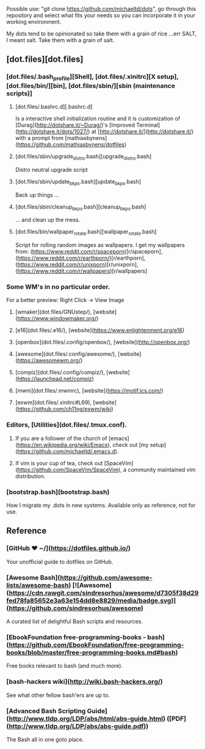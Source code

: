 #+name: michaeltd dots
#+author: michaeltd
#+date: <2020-03-14 Sat>
#+html: <p align="center"><a href="http://www.tldp.org/LDP/abs/html/abs-guide.html"><img alt="bash-logo" src="assets/bash_logo_transparent.svg"></a></p>
#+html: <p align="center"><a href="http://unmaintained.tech/"><img alt="No Maintenance Intended" src="http://unmaintained.tech/badge.svg"></a> <a href="https://opensource.org/licenses/MIT"><img alt="License: MIT" src="https://img.shields.io/badge/License-MIT-yellow.svg"></a></p>

Possible use: "git clone https://github.com/michaeltd/dots", go through this repository and select what fits your needs so you can incorporate it in your working environment.

My dots tend to be opinionated so take them with a grain of rice ...err SALT, I meant salt. Take them with a grain of salt.

** [dot.files][dot.files]
*** [dot.files/.bash_profile][Shell], [dot.files/.xinitrc][X setup], [dot.files/bin/][bin], [dot.files/sbin/][sbin (maintenance scripts)]
**** [dot.files/.bashrc.d][.bashrc.d]
     Is a interactive shell initialization routine and it is customization of [Durag](http://dotshare.it/~Durag/)'s [Improved Terminal](http://dotshare.it/dots/1027/) at [http://dotshare.it/](http://dotshare.it/) with a prompt from [mathiasbynens](https://github.com/mathiasbynens/dotfiles)

**** [dot.files/sbin/upgrade_distro.bash][upgrade_distro.bash]
     Distro neutral upgrade script

**** [dot.files/sbin/update_bkps.bash][update_bkps.bash]
     Back up things ...

**** [dot.files/sbin/cleanup_bkps.bash][cleanup_bkps.bash]
     ... and clean up the mess.

**** [dot.files/bin/wallpaper_rotate.bash][wallpaper_rotate.bash]
     Script for rolling random images as wallpapers.
     I get my wallpapers from: (https://www.reddit.com/r/spaceporn)[r/spaceporn], (https://www.reddit.com/r/earthporn/)[r/earthporn], (https://www.reddit.com/r/unixporn)[r/unixporn], (https://www.reddit.com/r/wallpapers)[r/wallpapers]

     #+html:<p align="center"><a href="dot.files/bin/wallpaper_rotate.bash"><img alt="Help screen" src="assets/wpr.png"></a></p>

*** Some WM's in no particular order.
  
    For a better preview: Right Click -> View Image

**** [wmaker](dot.files/GNUstep/), [website](https://www.windowmaker.org/)

      #+html:<p align="center"><a href="https://en.wikipedia.org/wiki/Window_Maker"><img width="200" alt="Window Maker" src="assets/wmaker.png"></a></p>

**** [e16](dot.files/.e16/), [website](https://www.enlightenment.org/e16)

     #+html:<p align="center"><a href="https://en.wikipedia.org/wiki/Enlightenment_(software)#E16"><img width="200" alt="e16" src="assets/e16.png"></a></p>

**** [openbox](dot.files/.config/openbox/), [website](http://openbox.org/)

     #+html:<p align="center"><a href="https://en.wikipedia.org/wiki/Openbox"><img width="200" alt="openbox" src="assets/openbox.png"></a></p>

**** [awesome](dot.files/.config/awesome/), [website](https://awesomewm.org/)

     #+html:<p align="center"><a href="https://en.wikipedia.org/wiki/Awesome_(window_manager)"><img width="200" alt="awesome" src="assets/awesome.png"></a></p>

**** [compiz](dot.files/.config/compiz/), [website](https://launchpad.net/compiz)

     #+html:<p align="center"><a href="https://en.wikipedia.org/wiki/Compiz"><img width="200" alt="compiz" src="assets/compiz.png"></a></p>

**** [mwm](dot.files/.mwmrc), [website](https://motif.ics.com/)

     #+html:<p align="center"><a href="https://en.wikipedia.org/wiki/Motif_Window_Manager"><img width="200" alt="Motif WM" src="assets/mwm.png"></a></p>

**** [exwm](dot.files/.xinitrc#L69), [website](https://github.com/ch11ng/exwm/wiki)

     #+html:<p align="center"><a href="https://en.wikipedia.org/wiki/GNU_Emacs"><img width="200" alt="emacs(exwm)" src="assets/exwm.png"></a></p>

*** Editors, [Utilities](dot.files/.tmux.conf).

**** If you are a follower of the church of [emacs](https://en.wikipedia.org/wiki/Emacs), check out [my setup](https://github.com/michaeltd/.emacs.d).

     #+html:<p align="center"><a href="https://raw.githubusercontent.com/michaeltd/.emacs.d/master/assets/screenshot.png"><img alt="emacs" src="https://raw.githubusercontent.com/michaeltd/.emacs.d/master/assets/screenshot.png"></a></p>

**** If vim is your cup of tea, check out [SpaceVim](https://github.com/SpaceVim/SpaceVim), a community maintained vim distribution.

 #+html:<a name="bootstrap.bash"></a>
*** [bootstrap.bash](bootstrap.bash)
    How I migrate my .dots in new systems. Available only as reference, not for use.

** Reference
*** [GitHub ❤ ~/](https://dotfiles.github.io/)
    Your unofficial guide to dotfiles on GitHub.

*** [Awesome Bash](https://github.com/awesome-lists/awesome-bash) [![Awesome](https://cdn.rawgit.com/sindresorhus/awesome/d7305f38d29fed78fa85652e3a63e154dd8e8829/media/badge.svg)](https://github.com/sindresorhus/awesome)
    A curated list of delightful Bash scripts and resources.

*** [EbookFoundation free-programming-books - bash](https://github.com/EbookFoundation/free-programming-books/blob/master/free-programming-books.md#bash)
    Free books relevant to bash (and much more).

*** [bash-hackers wiki](http://wiki.bash-hackers.org/)
    See what other fellow bash'ers are up to.

*** [Advanced Bash Scripting Guide](http://www.tldp.org/LDP/abs/html/abs-guide.html) ([PDF](http://www.tldp.org/LDP/abs/abs-guide.pdf))
    The Bash all in one goto place.
